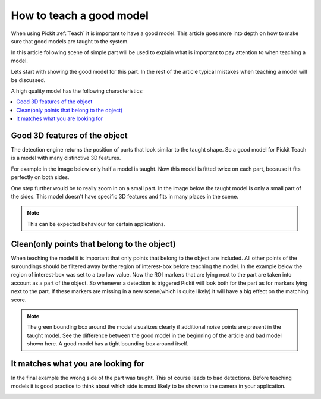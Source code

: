.. _how-to-good-model:

How to teach a good model
=========================

When using Pickit :ref:`Teach` it is important to have a good model. 
This article goes more into depth on how to make sure that good models are taught to the system.

In this article following scene of simple part will be used to explain what is important to pay attention to when teaching a model.

.. image:: /assets/images/faq/how-to-good-model-2d.png

Lets start with showing the good model for this part. In the rest of the article typical mistakes when teaching a model will be discussed.

.. image:: /assets/images/faq/how-to-good-model-good.png

A high quality model has the following characteristics:

.. contents::
    :backlinks: top
    :local:
    :depth: 1

Good 3D features of the object
------------------------------

The detection engine returns the position of parts that look similar to the taught shape.
So a good model for Pickit Teach is a model with many distinctive 3D features. 

For example in the image below only half a model is taught. 
Now this model is fitted twice on each part, because it fits perfectly on both sides.

.. image:: /assets/images/faq/how-to-good-model-half.png

One step further would be to really zoom in on a small part. 
In the image below the taught model is only a small part of the sides. 
This model doesn't have specific 3D features and fits in many places in the scene.

.. image:: /assets/images/faq/how-to-good-model-plane.png

.. note:: This can be expected behaviour for certain applications.

Clean(only points that belong to the object)
--------------------------------------------

When teaching the model it is important that only points that belong to the object are included. 
All other points of the suroundings should be filtered away by the region of interest-box before teaching the model. 
In the example below the region of interest-box was set to a too low value.
Now the ROI markers that are lying next to the part are taken into account as a part of the object.
So whenever a detection is triggered Pickit will look both for the part as for markers lying next to the part.
If these markers are missing in a new scene(which is quite likely) it will have a big effect on the matching score.

.. image:: /assets/images/faq/how-to-good-model-unclean.png

.. note:: The green bounding box around the model visualizes clearly if additional noise points are present in the taught model.
   See the difference between the good model in the beginning of the article and bad model shown here. A good model has a tight bounding box around itself.

It matches what you are looking for
-----------------------------------

In the final example the wrong side of the part was taught. This of course leads to bad detections. 
Before teaching models it is good practice to think about which side is most likely to be shown to the camera in your application.

.. image:: /assets/images/faq/how-to-good-model-wrong.png